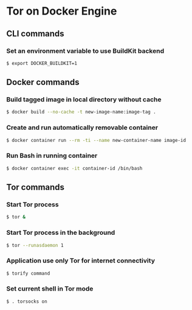 * Tor on Docker Engine
** CLI commands
*** Set an environment variable to use BuildKit backend
#+BEGIN_SRC sh
$ export DOCKER_BUILDKIT=1
#+END_SRC
** Docker commands
*** Build tagged image in local directory without cache
#+BEGIN_SRC sh
$ docker build --no-cache -t new-image-name:image-tag .
#+END_SRC
*** Create and run automatically removable container
#+BEGIN_SRC sh
$ docker container run --rm -ti --name new-container-name image-id
#+END_SRC
*** Run Bash in running container
#+BEGIN_SRC sh
$ docker container exec -it container-id /bin/bash
#+END_SRC
** Tor commands
*** Start Tor process
#+BEGIN_SRC sh
$ tor &
#+END_SRC
*** Start Tor process in the background
#+BEGIN_SRC sh
$ tor --runasdaemon 1
#+END_SRC
*** Application use only Tor for internet connectivity
#+BEGIN_SRC sh
$ torify command
#+END_SRC
*** Set current shell in Tor mode
#+BEGIN_SRC sh
$ . torsocks on
#+END_SRC
